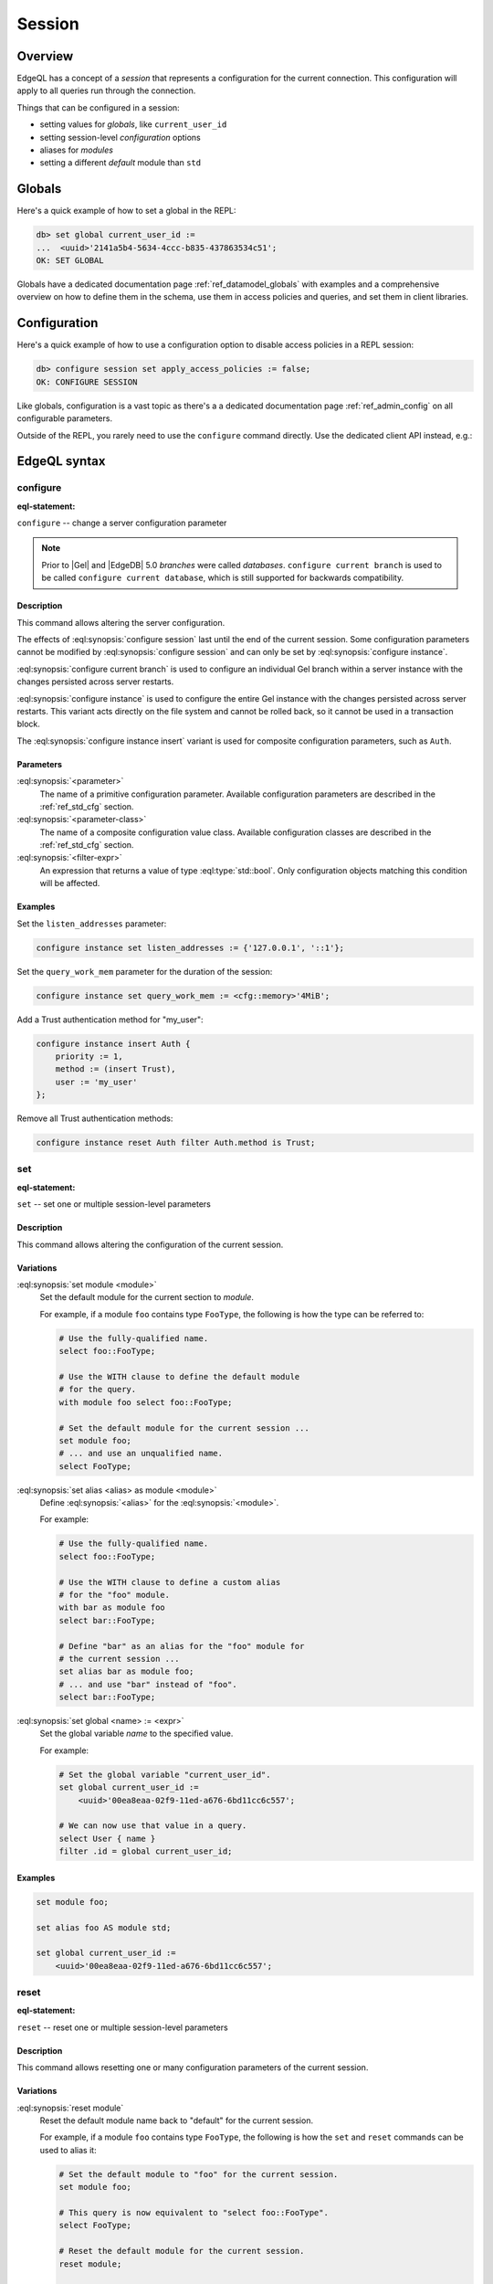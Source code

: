 .. _ref_eql_session:

Session
=======

.. api-index:: set module, set alias, set global,
               reset module, reset alias, reset global,
               configure, configure session, configure current branch, configure instance


Overview
--------

EdgeQL has a concept of a *session* that represents a configuration for the
current connection. This configuration will apply to all queries run through
the connection.

Things that can be configured in a session:

* setting values for *globals*, like ``current_user_id``
* setting session-level *configuration* options
* aliases for *modules*
* setting a different *default* module than ``std``


Globals
-------

Here's a quick example of how to set a global in the REPL:

.. code-block:: edgeql-repl

  db> set global current_user_id :=
  ...  <uuid>'2141a5b4-5634-4ccc-b835-437863534c51';
  OK: SET GLOBAL

Globals have a dedicated documentation page :ref:`ref_datamodel_globals`
with examples and a comprehensive overview on how to define them in the schema,
use them in access policies and queries, and set them in client libraries.


Configuration
-------------

Here's a quick example of how to use a configuration option to disable
access policies in a REPL session:

.. code-block:: edgeql-repl

  db> configure session set apply_access_policies := false;
  OK: CONFIGURE SESSION

Like globals, configuration is a vast topic as there's a a dedicated
documentation page :ref:`ref_admin_config` on all configurable parameters.

Outside of the REPL, you rarely need to use the ``configure`` command directly.
Use the dedicated client API instead, e.g.:

.. code-tabs::

  .. code-tab:: python

    client = client.with_config(apply_access_policies=False)
    await client.query('select ...')

  .. code-tab:: typescript

    client = client.withConfig({ "query_timeout": 10000 });
    await client.query('select ...');


EdgeQL syntax
-------------

.. _ref_eql_statements_configure:

configure
^^^^^^^^^

:eql-statement:

``configure`` -- change a server configuration parameter

.. eql:synopsis::

    configure {session | current branch | instance}
        set <parameter> := <value> ;
    configure instance insert <parameter-class> <insert-shape> ;
    configure {session | current branch | instance} reset <parameter> ;
    configure {current branch | instance}
        reset <parameter-class> [ filter <filter-expr> ] ;

.. note::
    Prior to |Gel| and |EdgeDB| 5.0 *branches* were called *databases*.
    ``configure current branch`` is used to be called
    ``configure current database``, which is still supported for backwards
    compatibility.


Description
~~~~~~~~~~~

This command allows altering the server configuration.

The effects of :eql:synopsis:`configure session` last until the end of the
current session. Some configuration parameters cannot be modified by
:eql:synopsis:`configure session` and can only be set by
:eql:synopsis:`configure instance`.

:eql:synopsis:`configure current branch` is used to configure an
individual Gel branch within a server instance with the
changes persisted across server restarts.

:eql:synopsis:`configure instance` is used to configure the entire Gel
instance with the changes persisted across server restarts.  This variant
acts directly on the file system and cannot be rolled back, so it cannot
be used in a transaction block.

The :eql:synopsis:`configure instance insert` variant is used for composite
configuration parameters, such as ``Auth``.


Parameters
~~~~~~~~~~

:eql:synopsis:`<parameter>`
    The name of a primitive configuration parameter.  Available
    configuration parameters are described in the :ref:`ref_std_cfg`
    section.

:eql:synopsis:`<parameter-class>`
    The name of a composite configuration value class.  Available
    configuration classes are described in the :ref:`ref_std_cfg`
    section.

:eql:synopsis:`<filter-expr>`
    An expression that returns a value of type :eql:type:`std::bool`.
    Only configuration objects matching this condition will be affected.


Examples
~~~~~~~~

Set the ``listen_addresses`` parameter:

.. code-block:: edgeql

    configure instance set listen_addresses := {'127.0.0.1', '::1'};

Set the ``query_work_mem`` parameter for the duration of the session:

.. code-block:: edgeql

    configure instance set query_work_mem := <cfg::memory>'4MiB';

Add a Trust authentication method for "my_user":

.. code-block:: edgeql

    configure instance insert Auth {
        priority := 1,
        method := (insert Trust),
        user := 'my_user'
    };

Remove all Trust authentication methods:

.. code-block:: edgeql

    configure instance reset Auth filter Auth.method is Trust;


.. _ref_eql_statements_session_set_alias:

set
^^^

:eql-statement:


``set`` -- set one or multiple session-level parameters

.. eql:synopsis::

    set module <module> ;
    set alias <alias> as module <module> ;
    set global <name> := <expr> ;


Description
~~~~~~~~~~~

This command allows altering the configuration of the current session.


Variations
~~~~~~~~~~

:eql:synopsis:`set module <module>`
    Set the default module for the current section to *module*.

    For example, if a module ``foo`` contains type ``FooType``,
    the following is how the type can be referred to:

    .. code-block:: edgeql

        # Use the fully-qualified name.
        select foo::FooType;

        # Use the WITH clause to define the default module
        # for the query.
        with module foo select foo::FooType;

        # Set the default module for the current session ...
        set module foo;
        # ... and use an unqualified name.
        select FooType;


:eql:synopsis:`set alias <alias> as module <module>`
    Define :eql:synopsis:`<alias>` for the
    :eql:synopsis:`<module>`.

    For example:

    .. code-block:: edgeql

        # Use the fully-qualified name.
        select foo::FooType;

        # Use the WITH clause to define a custom alias
        # for the "foo" module.
        with bar as module foo
        select bar::FooType;

        # Define "bar" as an alias for the "foo" module for
        # the current session ...
        set alias bar as module foo;
        # ... and use "bar" instead of "foo".
        select bar::FooType;


:eql:synopsis:`set global <name> := <expr>`
    Set the global variable *name* to the specified value.

    For example:

    .. code-block:: edgeql

        # Set the global variable "current_user_id".
        set global current_user_id :=
            <uuid>'00ea8eaa-02f9-11ed-a676-6bd11cc6c557';

        # We can now use that value in a query.
        select User { name }
        filter .id = global current_user_id;


Examples
~~~~~~~~

.. code-block:: edgeql

    set module foo;

    set alias foo AS module std;

    set global current_user_id :=
        <uuid>'00ea8eaa-02f9-11ed-a676-6bd11cc6c557';


.. _ref_eql_statements_session_reset_alias:

reset
^^^^^

:eql-statement:


``reset`` -- reset one or multiple session-level parameters

.. eql:synopsis::

    reset module ;
    reset alias <alias> ;
    reset alias * ;
    reset global <name> ;


Description
~~~~~~~~~~~

This command allows resetting one or many configuration parameters of
the current session.


Variations
~~~~~~~~~~

:eql:synopsis:`reset module`
    Reset the default module name back to "default" for the current
    session.

    For example, if a module ``foo`` contains type ``FooType``,
    the following is how the ``set`` and ``reset`` commands can be used
    to alias it:

    .. code-block:: edgeql

        # Set the default module to "foo" for the current session.
        set module foo;

        # This query is now equivalent to "select foo::FooType".
        select FooType;

        # Reset the default module for the current session.
        reset module;

        # This query will now produce an error.
        select FooType;


:eql:synopsis:`reset alias <alias>`
    Reset :eql:synopsis:`<alias>` for the current session.

    For example:

    .. code-block:: edgeql

        # Alias the "std" module as "foo".
        set alias foo as module std;

        # Now "std::min()" can be called as "foo::min()" in
        # the current session.
        select foo::min({1});

        # Reset the alias.
        reset alias foo;

        # Now this query will error out, as there is no
        # module "foo".
        select foo::min({1});

:eql:synopsis:`reset alias *`
    Reset all aliases defined in the current session.  This command
    affects aliases set with :eql:stmt:`set alias <set>` and
    :eql:stmt:`set module <set>`. The default module will be set to "default".

    Example:

    .. code-block:: edgeql

        # Reset all custom aliases for the current session.
        reset alias *;


:eql:synopsis:`reset global <name>`
    Reset the global variable *name* to its default value or ``{}`` if the
    variable has no default value and is ``optional``.


Examples
~~~~~~~~

.. code-block:: edgeql

    reset module;

    reset alias foo;

    reset alias *;

    reset global current_user_id;
